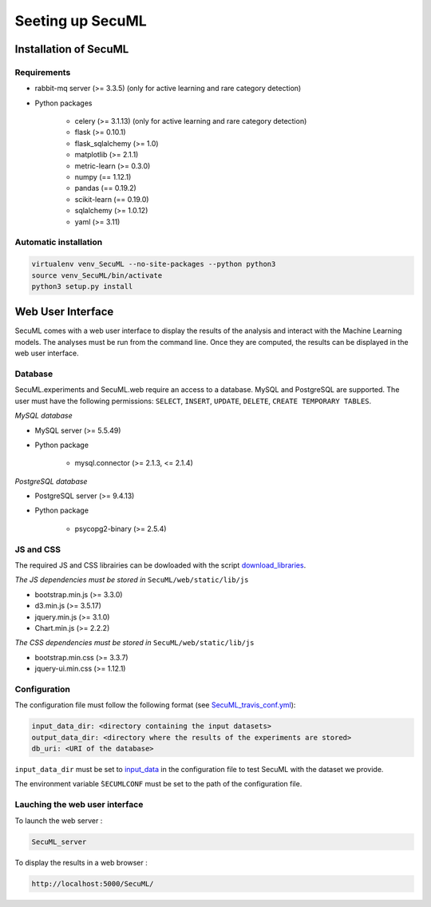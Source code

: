 Seeting up SecuML
=================

Installation of SecuML
----------------------

Requirements
""""""""""""

+ rabbit-mq server (>= 3.3.5) (only for active learning and rare category detection)
+ Python packages

    * celery (>= 3.1.13) (only for active learning and rare category detection)
    * flask (>= 0.10.1)
    * flask_sqlalchemy (>= 1.0)
    * matplotlib (>= 2.1.1)
    * metric-learn (>= 0.3.0)
    * numpy (== 1.12.1)
    * pandas (== 0.19.2)
    * scikit-learn (== 0.19.0)
    * sqlalchemy (>= 1.0.12)
    * yaml (>= 3.11)

Automatic installation
"""""""""""""""""""""""

.. code-block:: bash

    virtualenv venv_SecuML --no-site-packages --python python3
    source venv_SecuML/bin/activate
    python3 setup.py install


Web User Interface
------------------

SecuML comes with a web user interface to display the results of the analysis and interact with the Machine Learning models.
The analyses must be run from the command line. Once they are computed, the results can be displayed in the web user interface.


Database
""""""""
SecuML.experiments and SecuML.web require an access to a database. MySQL and PostgreSQL are supported.
The user must have the following permissions: ``SELECT``, ``INSERT``, ``UPDATE``, ``DELETE``, ``CREATE TEMPORARY TABLES``.

*MySQL database*

* MySQL server (>= 5.5.49)
* Python package

    + mysql.connector (>= 2.1.3, <= 2.1.4)

*PostgreSQL database*

+ PostgreSQL server (>= 9.4.13)
+ Python package

    + psycopg2-binary (>= 2.5.4)

JS and CSS
""""""""""

The required JS and CSS librairies can be dowloaded with the script `download_libraries </download_libraries>`_.

*The JS dependencies must be stored in* ``SecuML/web/static/lib/js``

* bootstrap.min.js (>= 3.3.0)
* d3.min.js (>= 3.5.17)
* jquery.min.js (>= 3.1.0)
* Chart.min.js (>= 2.2.2)

*The CSS dependencies must be stored in* ``SecuML/web/static/lib/js``

* bootstrap.min.css (>= 3.3.7)
* jquery-ui.min.css (>= 1.12.1)


Configuration
"""""""""""""

The configuration file must follow the following format (see `SecuML_travis_conf.yml </conf/SecuML_travis_conf.yml>`_):

.. code-block:: yaml

    input_data_dir: <directory containing the input datasets>
    output_data_dir: <directory where the results of the experiments are stored>
    db_uri: <URI of the database>

``input_data_dir`` must be set to `input_data <\input_data>`_ in the configuration file to test SecuML with the dataset we provide.

The environment variable ``̀SECUMLCONF`` must be set to the path of the configuration file.


Lauching the web user interface
"""""""""""""""""""""""""""""""

To launch the web server :

.. code-block:: bash

    SecuML_server

To display the results in a web browser :

.. code-block:: bash

    http://localhost:5000/SecuML/
